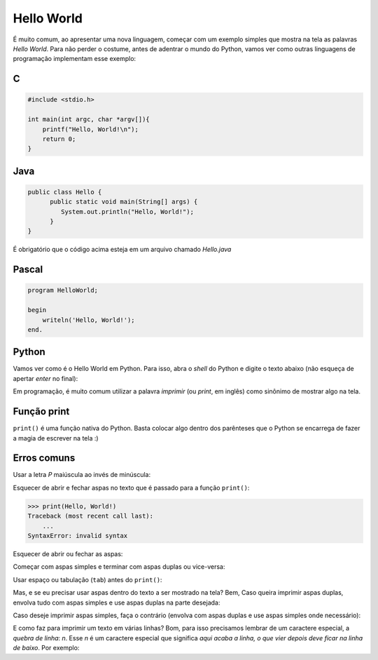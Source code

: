 Hello World
===========

É muito comum, ao apresentar uma nova linguagem, começar com um exemplo simples que mostra
na tela as palavras `Hello World`. Para não perder o costume, antes de adentrar
o mundo do Python, vamos ver como outras linguagens de programação implementam
esse exemplo:

C
~

.. code:: C

   #include <stdio.h>

   int main(int argc, char *argv[]){
       printf("Hello, World!\n");
       return 0;
   }


Java
~~~~

.. code:: java

   public class Hello {
         public static void main(String[] args) {
            System.out.println("Hello, World!");
         }
   }

É obrigatório que o código acima esteja em um arquivo chamado `Hello.java`


Pascal
~~~~~~

.. code:: pascal

   program HelloWorld;

   begin
       writeln('Hello, World!');
   end.


Python
~~~~~~

Vamos ver como é o Hello World em Python. Para isso, abra o `shell` do
Python e digite o texto abaixo (não esqueça de apertar `enter` no final):

.. doctest::

   >>> print("Hello, World!")
   Hello, World!


Em programação, é muito comum utilizar a palavra `imprimir` (ou `print`, em
inglês) como sinônimo de mostrar algo na tela.


Função print
~~~~~~~~~~~~

``print()`` é uma função nativa do Python. Basta colocar algo dentro dos
parênteses que o Python se encarrega de fazer a magia de escrever na tela :)

Erros comuns
~~~~~~~~~~~~

Usar a letra `P` maiúscula ao invés de minúscula: 

.. doctest::

  >>> Print("Hello, World!")
  Traceback (most recent call last):
      ...
  NameError: name 'Print' is not defined

Esquecer de abrir e fechar aspas no texto que é passado para a função
``print()``:

.. code:: python

  >>> print(Hello, World!)
  Traceback (most recent call last):
      ...
  SyntaxError: invalid syntax

Esquecer de abrir ou fechar as aspas:

.. doctest::

  >>> print("Hello, World!)
  Traceback (most recent call last):
      ...
  SyntaxError: EOL while scanning string literal

Começar com aspas simples e terminar com aspas duplas ou vice-versa:

.. doctest::

  >>> print('Hello, World!")
  Traceback (most recent call last):
      ...
  SyntaxError: EOL while scanning string literal

Usar espaço ou tabulação (``tab``) antes do ``print()``:

.. doctest::

  >>>  print('Hello, World!')
  Traceback (most recent call last):
      ...
  IndentationError: unexpected indent

  >>>     print('Hello, World!')
  Traceback (most recent call last):
      ...
  IndentationError: unexpected indent

Mas, e se eu precisar usar aspas dentro do texto a ser mostrado na tela? Bem, Caso queira imprimir
aspas duplas, envolva tudo com aspas simples e use aspas duplas na parte desejada:

.. doctest::

  >>> print('Python é legal! Mas não o "legal" como dizem pra outras coisas')
  Python é legal! Mas não o "legal" como dizem pra outras coisas

Caso deseje imprimir aspas simples, faça o contrário (envolva com aspas duplas e use aspas simples onde necessário):

.. doctest::

  >>> print("Python é legal! Mas não o 'legal' como dizem pra outras coisas")
  Python é legal! Mas não o 'legal' como dizem pra outras coisas

E como faz para imprimir um texto em várias linhas? Bom, para isso precisamos
lembrar de um caractere especial, a *quebra de linha*: `\n`. Esse `\n` é um
caractere especial que significa *aqui acaba a linha, o que vier depois deve
ficar na linha de baixo*. Por exemplo:

.. doctest::

  >>> print('Olha esse textão sobre aspas simples e dúplas.\nIsso aqui é aspas duplas: "\nIsso aqui é aspas simples: \''
  Olha esse textão sobre aspas simples e dúplas.
  Isso aqui é aspas duplas: "
  Isso aqui é aspas simples: '

